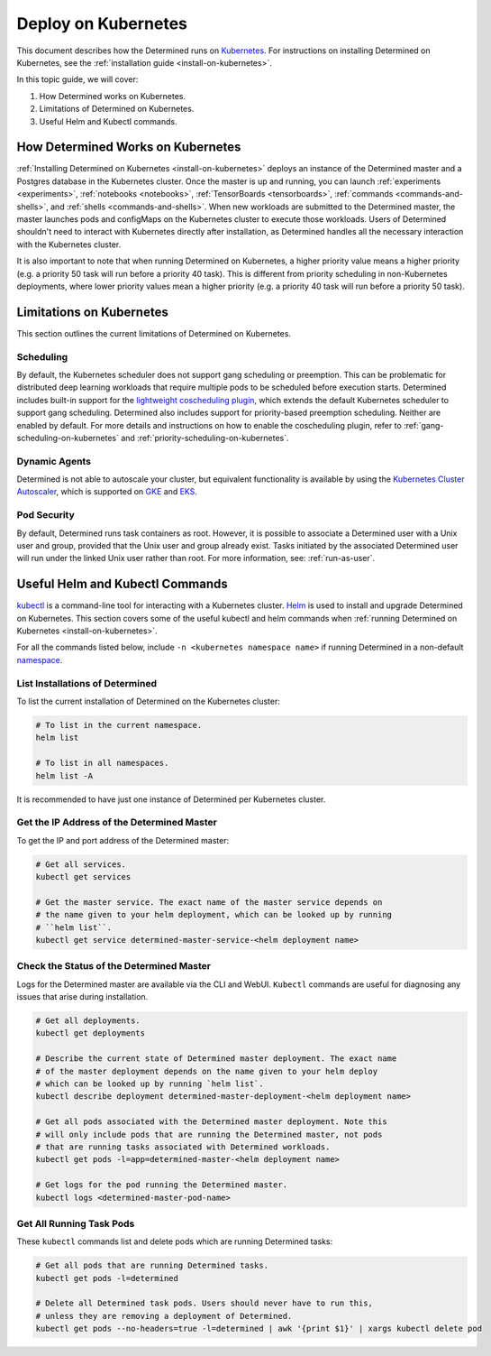 .. _determined-on-kubernetes:

######################
 Deploy on Kubernetes
######################

This document describes how the Determined runs on `Kubernetes <https://kubernetes.io/>`__. For
instructions on installing Determined on Kubernetes, see the :ref:`installation guide
<install-on-kubernetes>`.

In this topic guide, we will cover:

#. How Determined works on Kubernetes.
#. Limitations of Determined on Kubernetes.
#. Useful Helm and Kubectl commands.

************************************
 How Determined Works on Kubernetes
************************************

:ref:`Installing Determined on Kubernetes <install-on-kubernetes>` deploys an instance of the
Determined master and a Postgres database in the Kubernetes cluster. Once the master is up and
running, you can launch :ref:`experiments <experiments>`, :ref:`notebooks <notebooks>`,
:ref:`TensorBoards <tensorboards>`, :ref:`commands <commands-and-shells>`, and :ref:`shells
<commands-and-shells>`. When new workloads are submitted to the Determined master, the master
launches pods and configMaps on the Kubernetes cluster to execute those workloads. Users of
Determined shouldn't need to interact with Kubernetes directly after installation, as Determined
handles all the necessary interaction with the Kubernetes cluster.

It is also important to note that when running Determined on Kubernetes, a higher priority value
means a higher priority (e.g. a priority 50 task will run before a priority 40 task). This is
different from priority scheduling in non-Kubernetes deployments, where lower priority values mean a
higher priority (e.g. a priority 40 task will run before a priority 50 task).

.. _limitations-on-kubernetes:

***************************
 Limitations on Kubernetes
***************************

This section outlines the current limitations of Determined on Kubernetes.

Scheduling
==========

By default, the Kubernetes scheduler does not support gang scheduling or preemption. This can be
problematic for distributed deep learning workloads that require multiple pods to be scheduled
before execution starts. Determined includes built-in support for the `lightweight coscheduling
plugin <https://github.com/kubernetes-sigs/scheduler-plugins/tree/release-1.18/pkg/coscheduling>`__,
which extends the default Kubernetes scheduler to support gang scheduling. Determined also includes
support for priority-based preemption scheduling. Neither are enabled by default. For more details
and instructions on how to enable the coscheduling plugin, refer to
:ref:`gang-scheduling-on-kubernetes` and :ref:`priority-scheduling-on-kubernetes`.

Dynamic Agents
==============

Determined is not able to autoscale your cluster, but equivalent functionality is available by using
the `Kubernetes Cluster Autoscaler
<https://github.com/kubernetes/autoscaler/tree/master/cluster-autoscaler>`_, which is supported on
`GKE <https://cloud.google.com/kubernetes-engine/docs/concepts/cluster-autoscaler>`_ and `EKS
<https://docs.aws.amazon.com/eks/latest/userguide/cluster-autoscaler.html>`_.

Pod Security
============

By default, Determined runs task containers as root. However, it is possible to associate a
Determined user with a Unix user and group, provided that the Unix user and group already exist.
Tasks initiated by the associated Determined user will run under the linked Unix user rather than
root. For more information, see: :ref:`run-as-user`.

.. _useful-kubectl-commands:

**********************************
 Useful Helm and Kubectl Commands
**********************************

`kubectl <https://kubernetes.io/docs/tasks/tools/install-kubectl/>`_ is a command-line tool for
interacting with a Kubernetes cluster. `Helm <https://helm.sh/docs/helm/helm_install/>`_ is used to
install and upgrade Determined on Kubernetes. This section covers some of the useful kubectl and
helm commands when :ref:`running Determined on Kubernetes <install-on-kubernetes>`.

For all the commands listed below, include ``-n <kubernetes namespace name>`` if running Determined
in a non-default `namespace
<https://kubernetes.io/docs/concepts/overview/working-with-objects/namespaces/>`_.

List Installations of Determined
================================

To list the current installation of Determined on the Kubernetes cluster:

.. code:: bash

   # To list in the current namespace.
   helm list

   # To list in all namespaces.
   helm list -A

It is recommended to have just one instance of Determined per Kubernetes cluster.

Get the IP Address of the Determined Master
===========================================

To get the IP and port address of the Determined master:

.. code:: bash

   # Get all services.
   kubectl get services

   # Get the master service. The exact name of the master service depends on
   # the name given to your helm deployment, which can be looked up by running
   # ``helm list``.
   kubectl get service determined-master-service-<helm deployment name>

Check the Status of the Determined Master
=========================================

Logs for the Determined master are available via the CLI and WebUI. ``Kubectl`` commands are useful
for diagnosing any issues that arise during installation.

.. code:: bash

   # Get all deployments.
   kubectl get deployments

   # Describe the current state of Determined master deployment. The exact name
   # of the master deployment depends on the name given to your helm deploy
   # which can be looked up by running `helm list`.
   kubectl describe deployment determined-master-deployment-<helm deployment name>

   # Get all pods associated with the Determined master deployment. Note this
   # will only include pods that are running the Determined master, not pods
   # that are running tasks associated with Determined workloads.
   kubectl get pods -l=app=determined-master-<helm deployment name>

   # Get logs for the pod running the Determined master.
   kubectl logs <determined-master-pod-name>

Get All Running Task Pods
=========================

These ``kubectl`` commands list and delete pods which are running Determined tasks:

.. code:: bash

   # Get all pods that are running Determined tasks.
   kubectl get pods -l=determined

   # Delete all Determined task pods. Users should never have to run this,
   # unless they are removing a deployment of Determined.
   kubectl get pods --no-headers=true -l=determined | awk '{print $1}' | xargs kubectl delete pod

.. container:: child-articles

   .. toctree::
      :glob:
      :maxdepth: 2

      ./*

